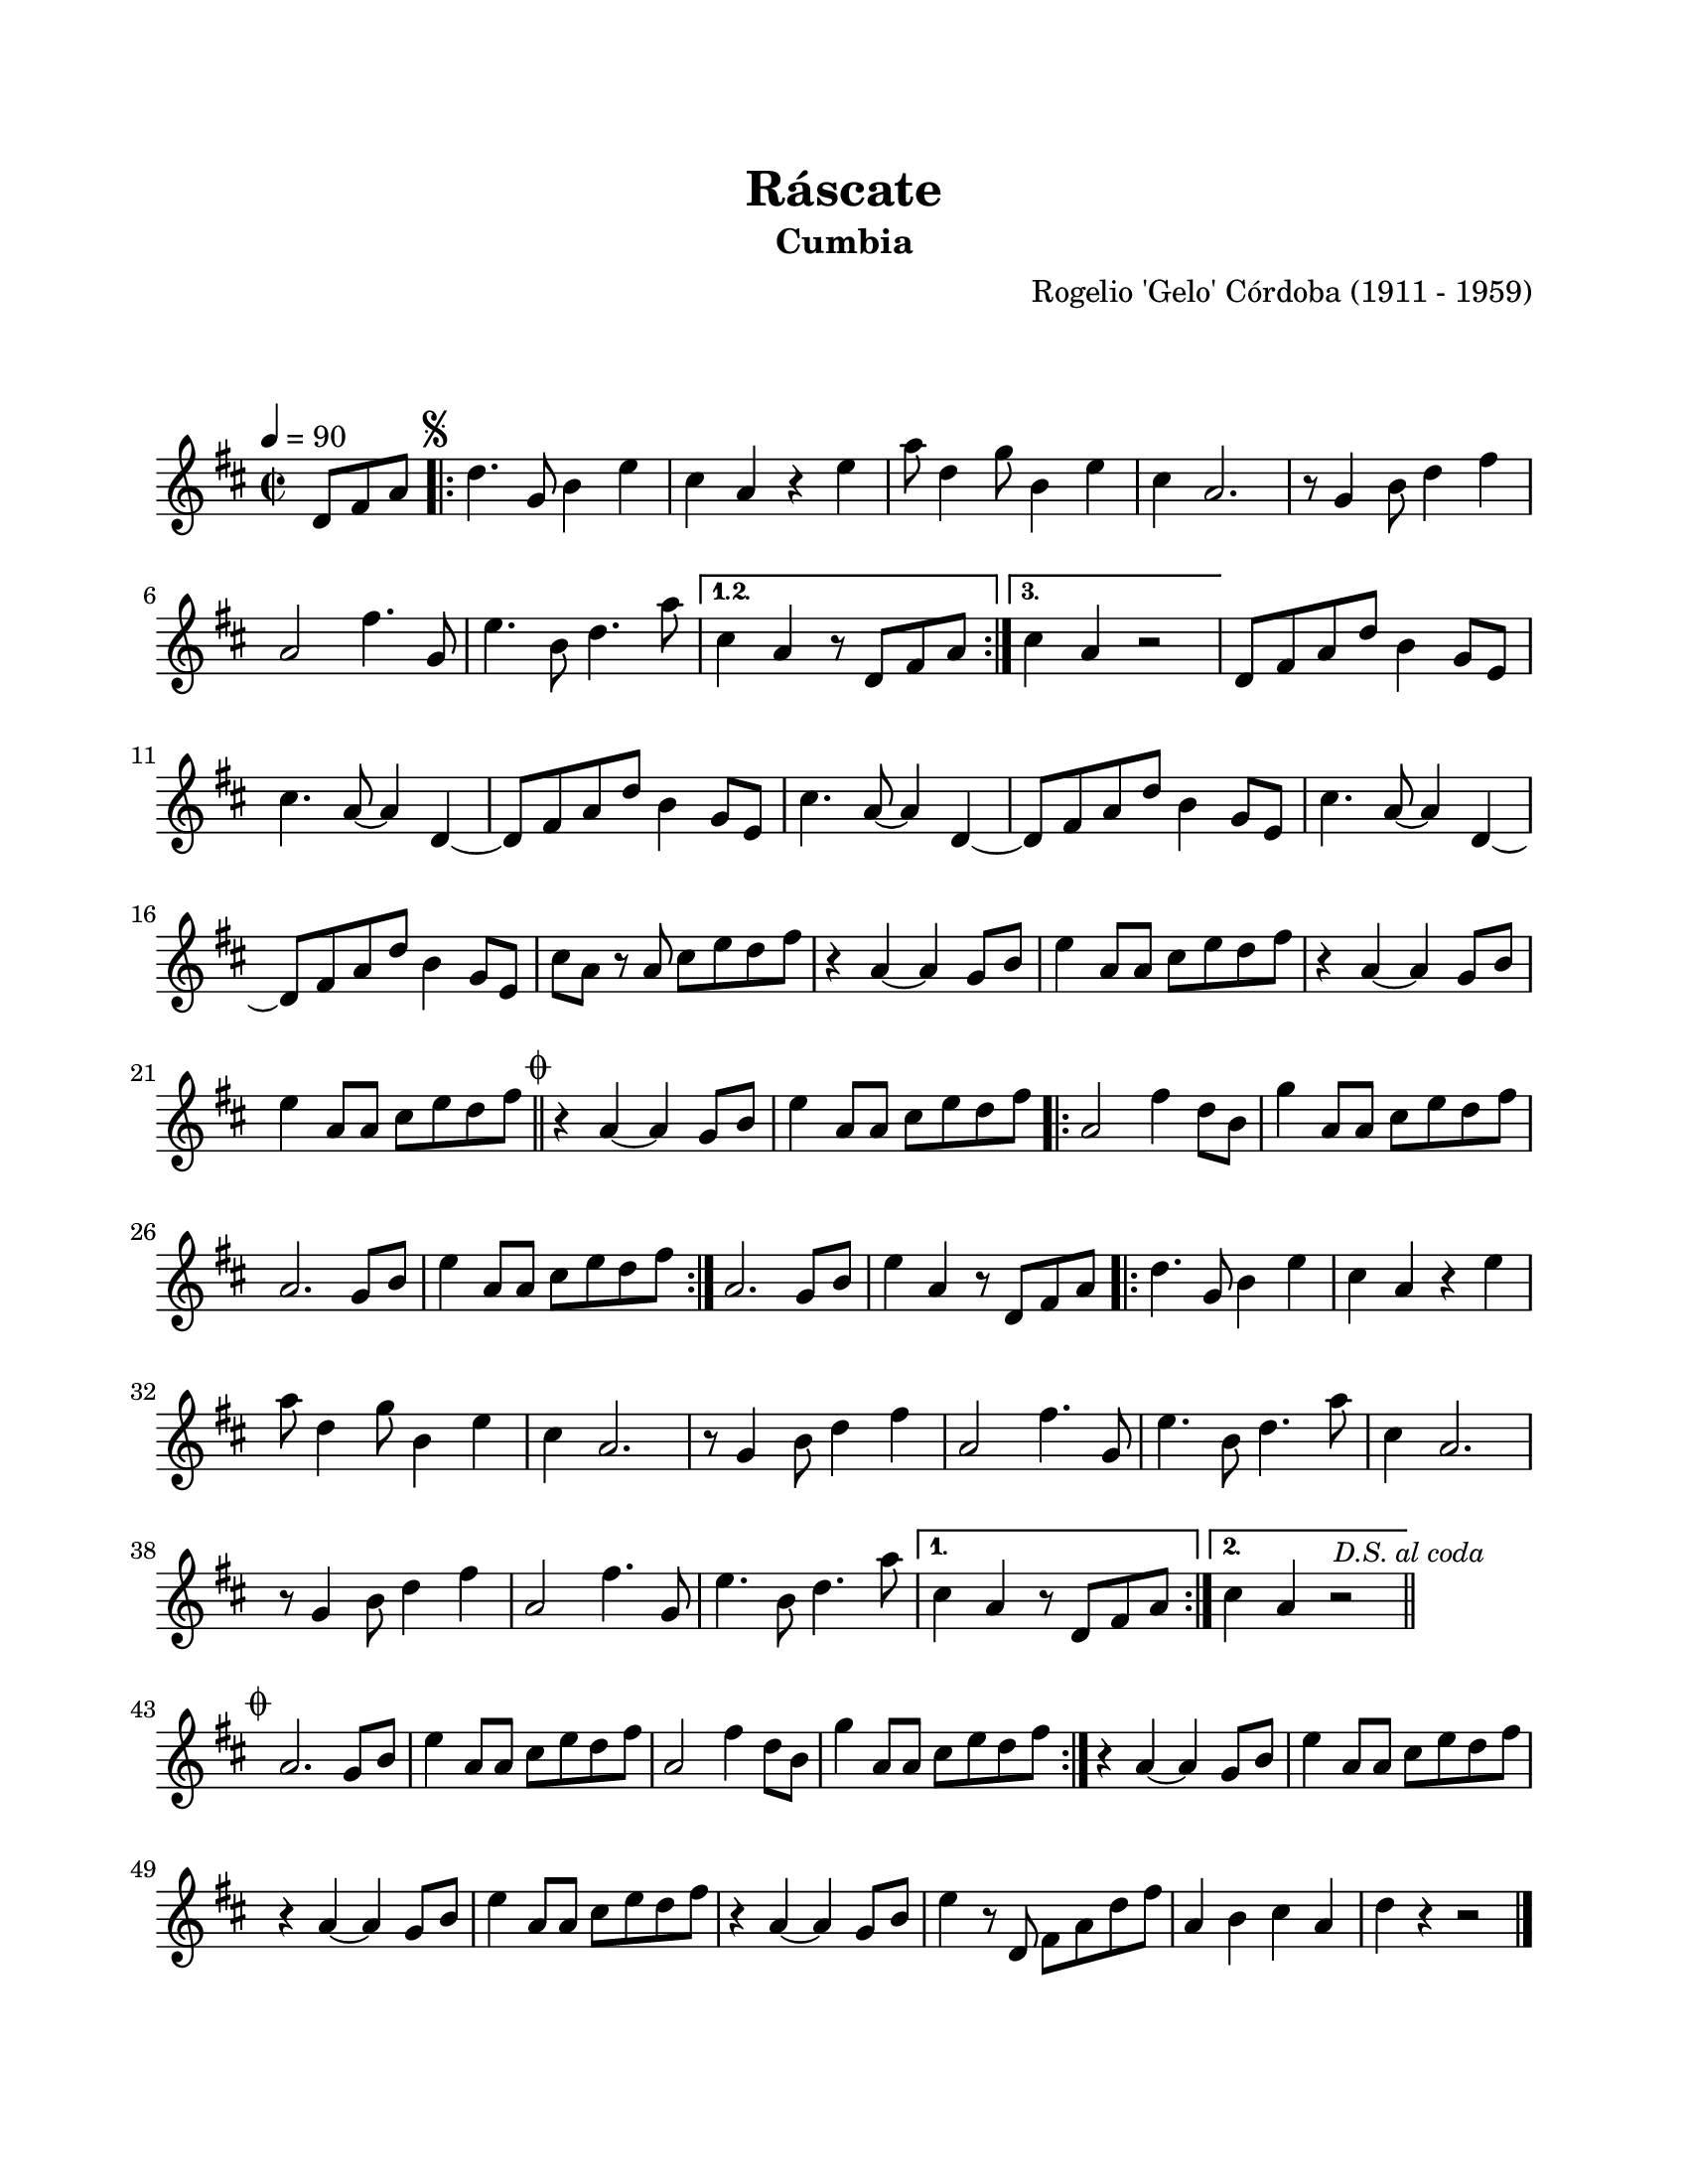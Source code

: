 \version "2.23.2"
\header {
	title = "Ráscate"
	subtitle = "Cumbia"
	composer = "Rogelio 'Gelo' Córdoba (1911 - 1959)"
	tagline = ##f
}

\paper {
	#(set-paper-size "letter")
	top-margin = 20
	left-margin = 20
	right-margin = 20
	bottom-margin = 25
	print-page-number = false
	indent = 0
}

\markup \vspace #2

global = {
	\time 2/2
	\tempo 4 = 90
	\key d \major
}

melodia = \new Voice \relative c' {
	\partial 4. d8 fis a |
	\mark \markup { \small \musicglyph #"scripts.segno" }
	\repeat volta 3 {
		d4. g,8 b4 e | cis a r4 e' | a8 d,4 g8 b,4 e | cis a2. |
		r8 g4 b8 d4 fis4 | a,2 fis'4. g,8 | e'4. b8 d4. a'8 |
	}
	\alternative {
		{ cis,4 a r8 d,8 fis a | }
		{ cis4 a r2 | }
	}
	d,8 fis a d b4 g8 e | cis'4. a8 ~ a4 d,4 ~ | d8 fis a d b4 g8 e |
	cis'4. a8 ~ a4 d,4 ~ | d8 fis a d b4 g8 e | cis'4. a8 ~ a4 d, ~ |
	d8 fis a d b4 g8 e | cis'8 a r8 a cis e d fis | r4 a,4 ~ a g8 b |
	e4 a,8 a cis e d fis | r4 a,4 ~ a g8 b | e4 a,8 a cis e d fis |
	\bar "||"
	\mark \markup { \small \musicglyph #"scripts.coda" }
	r4 a,4 ~ a g8 b | e4 a,8 a cis e d fis |
	\repeat volta 2 {
		a,2 fis'4 d8 b | g'4 a,8 a cis e d fis | a,2. g8 b | e4 a,8 a cis e d fis |
	}
	a,2. g8 b | e4 a, r8 d,8 fis a |
	\repeat volta 2 {
		d4. g,8 b4 e | cis a r4 e' | a8 d,4 g8 b,4 e | cis4 a2. |
		r8 g4 b8 d4 fis | a,2 fis'4. g,8 | e'4. b8 d4. a'8 |
		cis,4 a2. | r8 g4 b8 d4 fis | a,2 fis'4. g,8 | e'4. b8 d4. a'8 |
	}
	\alternative {
		{ cis,4 a r8 d,8 fis a | }
		{ cis4 a r2 | \bar "||" }
	}
	\mark \markup { \small \italic "D.S. al coda" }
	\cadenzaOn
		\stopStaff
			\repeat unfold 1 {
				s1
				\bar ""
			}
		\startStaff
	\cadenzaOff
	\break
	\mark \markup { \small \musicglyph #"scripts.coda" }
	\repeat volta 2 {
		a2. g8 b | e4 a,8 a cis e d fis | a,2 fis'4 d8 b | g'4 a,8 a cis e d fis |
	}
	r4 a,4 ~ a g8 b | e4 a,8 a cis e d fis | r4 a,4 ~ a g8 b | e4 a,8 a cis e d fis |
	r4 a,4 ~ a g8 b | e4 r8 d,8 fis a d fis | a,4 b cis a | d r4 r2 |
	\bar "|."
}

acordes = \chordmode {
%% acordes de guitarra / mejorana
}

lirica = \lyricmode {
%% letra
}

\score { %% genera el PDF
<<
	\language "espanol"
	\new ChordNames {
		\set chordChanges = ##t
		\set noChordSymbol = ##f
		\override ChordName.font-size = #-0.9
		\override ChordName.direction = #UP
		\acordes
	}
	\new Staff
		<< \global \melodia >>
	\addlyrics \lirica
	\override Lyrics.LyricText.font-size = #-0.5
>>
\layout {}
}

\score { %% genera la muestra MIDI melódica
	\unfoldRepeats { \melodia }
	\midi { \tempo 4 = 90 } %% colocar tempo numérico para que se exporte a velocidad adecuada, por defecto está en 4 = 90
}